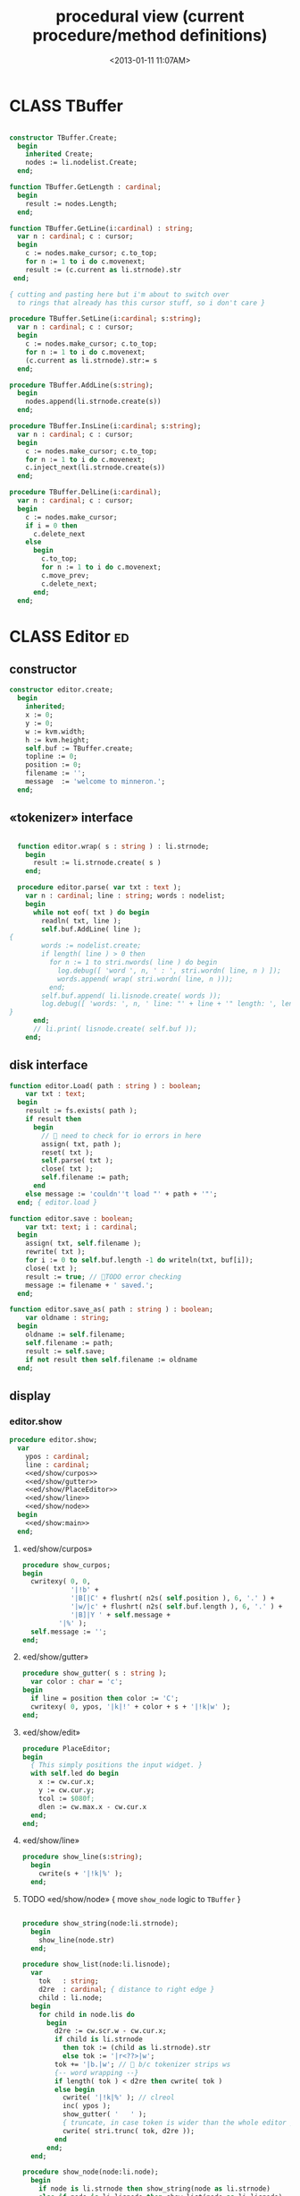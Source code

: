 #+title: procedural view (current procedure/method definitions)
#+tags: pr min
#+date: <2013-01-11 11:07AM>

* CLASS TBuffer
:PROPERTIES:
:TS:       <2013-09-28 12:22PM>
:ID:       yzpkt73039g0
:END:
#+name: @imp:TBuffer
#+begin_src pascal

  constructor TBuffer.Create;
    begin
      inherited Create;
      nodes := li.nodelist.Create;
    end;

  function TBuffer.GetLength : cardinal;
    begin
      result := nodes.Length;
    end;

  function TBuffer.GetLine(i:cardinal) : string;
    var n : cardinal; c : cursor;
    begin
      c := nodes.make_cursor; c.to_top;
      for n := 1 to i do c.movenext;
      result := (c.current as li.strnode).str
   end;

  { cutting and pasting here but i'm about to switch over
    to rings that already has this cursor stuff, so i don't care }

  procedure TBuffer.SetLine(i:cardinal; s:string);
    var n : cardinal; c : cursor;
    begin
      c := nodes.make_cursor; c.to_top;
      for n := 1 to i do c.movenext;
      (c.current as li.strnode).str:= s
    end;

  procedure TBuffer.AddLine(s:string);
    begin
      nodes.append(li.strnode.create(s))
    end;

  procedure TBuffer.InsLine(i:cardinal; s:string);
    var n : cardinal; c : cursor;
    begin
      c := nodes.make_cursor; c.to_top;
      for n := 1 to i do c.movenext;
      c.inject_next(li.strnode.create(s))
    end;

  procedure TBuffer.DelLine(i:cardinal);
    var n : cardinal; c : cursor;
    begin
      c := nodes.make_cursor;
      if i = 0 then
        c.delete_next
      else
        begin
          c.to_top;
          for n := 1 to i do c.movenext;
          c.move_prev;
          c.delete_next;
        end;
    end;

#+end_src

* CLASS Editor                                                           :ed:
:PROPERTIES:
:TS: <2013-01-11 08:46AM>
:ID: sghf0g70kzf0
:END:
** constructor
:PROPERTIES:
:TS: <2013-01-12 07:37AM>
:ID: 7hd3ldk0lzf0
:END:
#+name: @imp:ed
#+begin_src pascal
  constructor editor.create;
    begin
      inherited;
      x := 0;
      y := 0;
      w := kvm.width;
      h := kvm.height;
      self.buf := TBuffer.create;
      topline := 0;
      position := 0;
      filename := '';
      message  := 'welcome to minneron.';
    end;
#+end_src

** «tokenizer» interface
:PROPERTIES:
:TS: <2013-01-11 05:05AM>
:ID: er586tb1jzf0
:END:
#+name: @imp:ed
#+begin_src pascal

  function editor.wrap( s : string ) : li.strnode;
    begin
      result := li.strnode.create( s )
    end;

  procedure editor.parse( var txt : text );
    var n : cardinal; line : string; words : nodelist;
    begin
      while not eof( txt ) do begin
        readln( txt, line );
        self.buf.AddLine( line );
{
        words := nodelist.create;
        if length( line ) > 0 then
          for n := 1 to stri.nwords( line ) do begin
            log.debug([ 'word ', n, ' : ', stri.wordn( line, n ) ]);
            words.append( wrap( stri.wordn( line, n )));
          end;
        self.buf.append( li.lisnode.create( words ));
        log.debug([ 'words: ', n, ' line: "' + line + '" length: ', length( line ) ]);
}
      end;
      // li.print( lisnode.create( self.buf ));
    end;
#+end_src

** disk interface
:PROPERTIES:
:TS: <2013-01-12 07:38AM>
:ID: f41aqek0lzf0
:END:
#+name: @imp:ed
#+begin_src pascal
  function editor.Load( path : string ) : boolean;
      var txt : text;
    begin
      result := fs.exists( path );
      if result then
        begin
          //  need to check for io errors in here
          assign( txt, path );
          reset( txt );
          self.parse( txt );
          close( txt );
          self.filename := path;
        end
      else message := 'couldn''t load "' + path + '"';
    end; { editor.load }
  
  function editor.save : boolean;
      var txt: text; i : cardinal;
    begin
      assign( txt, self.filename );
      rewrite( txt );
      for i := 0 to self.buf.length -1 do writeln(txt, buf[i]);
      close( txt );
      result := true; // TODO error checking
      message := filename + ' saved.';
    end;
  
  function editor.save_as( path : string ) : boolean;
      var oldname : string;
    begin
      oldname := self.filename;
      self.filename := path;
      result := self.save;
      if not result then self.filename := oldname
    end;
  
#+end_src

** display
:PROPERTIES:
:TS: <2013-01-12 07:39AM>
:ID: 1oyksgk0lzf0
:END:
*** editor.show
:PROPERTIES:
:TS: <2013-01-13 04:33AM>
:ID: l0l8ixr0mzf0
:END:
#+name: @imp:ed
#+begin_src pascal
  procedure editor.show;
    var
      ypos : cardinal;
      line : cardinal;
      <<ed/show/curpos>>
      <<ed/show/gutter>>
      <<ed/show/PlaceEditor>>
      <<ed/show/line>>
      <<ed/show/node>>
    begin
      <<ed/show:main>>
    end;
#+end_src
**** «ed/show/curpos»
:PROPERTIES:
:TS: <2013-01-13 04:34AM>
:ID: j4k6vzr0mzf0
:END:
#+name: ed/show/curpos
#+begin_src pascal
  procedure show_curpos;
  begin
    cwritexy( 0, 0,
              '|!b' +
              '|B[|C' + flushrt( n2s( self.position ), 6, '.' ) +
              '|w/|c' + flushrt( n2s( self.buf.length ), 6, '.' ) +
              '|B]|Y ' + self.message +
           '|%' );
    self.message := '';
  end;
#+end_src
**** «ed/show/gutter»
:PROPERTIES:
:TS: <2013-01-13 04:34AM>
:ID: dfe840s0mzf0
:END:
#+name: ed/show/gutter
#+begin_src pascal
  procedure show_gutter( s : string );
    var color : char = 'c';
  begin
    if line = position then color := 'C';
    cwritexy( 0, ypos, '|k|!' + color + s + '|!k|w' );
  end;
#+end_src
**** «ed/show/edit»
:PROPERTIES:
:TS: <2013-01-13 04:34AM>
:ID: de5ca0s0mzf0
:END:
#+name: ed/show/PlaceEditor
#+begin_src pascal
  procedure PlaceEditor;
  begin
    { This simply positions the input widget. }
    with self.led do begin
      x := cw.cur.x;
      y := cw.cur.y;
      tcol := $080f;
      dlen := cw.max.x - cw.cur.x
    end;
  end;
#+end_src
**** «ed/show/line»
#+name: ed/show/line
#+begin_src pascal
  procedure show_line(s:string);
    begin
      cwrite(s + '|!k|%' );
    end;
#+end_src
**** TODO «ed/show/node» { move =show_node= logic to =TBuffer= }
:PROPERTIES:
:TS: <2013-01-13 04:48AM>
:ID: 51l0hns0mzf0
:END:
#+name: ed/show/node
#+begin_src pascal

  procedure show_string(node:li.strnode);
    begin
      show_line(node.str)
    end;

  procedure show_list(node:li.lisnode);
    var
      tok   : string;
      d2re  : cardinal; { distance to right edge }
      child : li.node;
    begin
      for child in node.lis do
        begin
          d2re := cw.scr.w - cw.cur.x;
          if child is li.strnode
            then tok := (child as li.strnode).str
            else tok := '|r<??>|w';
          tok += '|b.|w'; //  b/c tokenizer strips ws
          {-- word wrapping --}
          if length( tok ) < d2re then cwrite( tok )
          else begin
            cwrite( '|!k|%' ); // clreol
            inc( ypos );
            show_gutter( '   ' );
            { truncate, in case token is wider than the whole editor }
            cwrite( stri.trunc( tok, d2re ));
          end
        end;
    end;

  procedure show_node(node:li.node);
    begin
      if node is li.strnode then show_string(node as li.strnode)
      else if node is li.lisnode then show_list(node as li.lisnode)
    end;
#+end_src

**** «ed/show:main»
:PROPERTIES:
:TS: <2013-01-13 04:40AM>
:ID: 9u9baas0mzf0
:END:
#+name: ed/show:main
#+begin_src pascal
    begin
      HideCursor;
      cwrite('|w|!b');
      //todo  fillbox( 1, 1, kvm.maxX, kvm.maxY, $0F20 );
      show_curpos;
      ypos := 1; // line 0 is for the status / cursor position

      line := topline;
      repeat
        show_gutter( flushrt( n2s( line ), 3, ' ' ));
        if line = position then PlaceEditor
        else show_line(buf[line]);
        inc( ypos ); inc(line)
      until ( ypos >= self.h ) or ( line = buf.length );
      { fill in extra space if the file is too short }
      while ypos < self.h do begin
        cwritexy( 0, ypos, '|!K|%' );
        inc( ypos )
      end;
      led.show;
      // ShowCursor;
    end;
#+end_src
*** the 'camera'
:PROPERTIES:
:TS: <2013-01-17 07:42AM>
:ID: 34mdyie1rzf0
:END:
**** «updateCamera»
:PROPERTIES:
:TS: <2013-01-17 07:42AM>
:ID: 3j1bdje1rzf0
:END:
#+name: @imp:ed
#+begin_src pascal
  procedure editor.updatecamera;
    var screenline : word;
    begin
      assert(topline <= position );
      screenline := position - topline;
      if ( screenline < 5 ) and ( topline > 1 ) then
        begin
          dec(topline)
          //  scrolldown1(1,80,y1,y2,nil);
          //  scrolldown1(1,80,14,25,nil);
        end
      else if ( screenline > self.h - 5 )
        and ( self.topline < self.buf.length ) then
        begin
          inc( topline );
          //  scrollup1(1,80,y1,y2,nil);
          //  scrollup1(1,80,14,25,nil);
        end
    end;
#+end_src

** cursor movement interface
:PROPERTIES:
:TS: <2013-01-12 07:41AM>
:ID: 34ca2jk0lzf0
:END:
*** home/end
:PROPERTIES:
:TS: <2013-01-17 07:32AM>
:ID: spi8g1e1rzf0
:END:

#+name: @imp:ed
#+begin_src pascal

  procedure editor.home;
  begin
    if self.buf.length = 0 then exit;
    position := 0;
    topline := 0;
    led.work := buf[ 0 ];
  end;

  procedure editor._end;
    var i : byte;
  begin
    position := self.buf.length - 1;
    topline := position;
    for i := kvm.maxY div 2 downto 1 do dec(topline);
  end;
#+end_src

*** up/down motion
:PROPERTIES:
:TS: <2013-01-17 07:31AM>
:ID: t7d7f0e1rzf0
:END:
#+name: @imp:ed
#+begin_src pascal

  procedure editor.grabLine;
   { TODO: see if this code belongs in TBuffer. Else delete it.
    function to_string : string;
      var first : boolean = true; var this, node : li.node;
      begin
        result := '';
        this := self.position.value;
        case this.kind of
          KSTR :
             result := (this as li.strnode).str;
          KLIS :
            for node in (this as li.lisnode).lis do
              begin
                if first then first := false
                else result += ' ';
                result += (node as li.strnode).str;
              end
          else pass
        end
      end;
     }
    begin
      self.led.work := self.buf[self.position]
    end;

  procedure editor.arrowup;
    begin
      keepInput;
      if self.position > 0 then
        begin
          dec(self.position);
          moveInput;
        end;
      grabLine;
    end;

  procedure editor.arrowdown;
    begin
      keepInput;
      if self.position + 1 < self.buf.length then
        begin
          inc(self.position);
          moveInput;
        end;
      grabLine;
    end;

  procedure editor.pageup;
    var c : byte;
    begin
      for c := 1 to h do arrowup;
    end;

  procedure editor.pagedown;
    var c : byte;
    begin
      for c := 1 to h do arrowdown;
    end;

#+end_src

** TODO managing the zinput control
:PROPERTIES:
:TS: <2013-01-17 07:50AM>
:ID: qcp4cc00szf0
:END:
#+name: @imp:ed
#+begin_src pascal
  procedure editor.keepInput;
  begin
    buf[position] := led.value
  end;
#+end_src

#+name: @imp:ed
#+begin_src pascal
  procedure editor.moveInput;
  begin
    updateCamera;
  end;
#+end_src

** modal interface
:PROPERTIES:
:TS: <2013-01-12 07:41AM>
:ID: lxfhwjk0lzf0
:END:

#+name: @imp:ed
#+begin_src pascal
  procedure editor.run;
    var done : boolean = false; ch : char;
    begin
      xpc.log.debug([ 'about to enter create' ]);
      self.led := ui.zinput.create;
      xpc.log.debug([ 'about to go home' ]);
      self.home;
      xpc.log.debug([ 'about to enter loop' ]);
      repeat
        show;
        case kbd.readkey(ch) of
          ^C : done := true;
          ^N : arrowdown;
          ^P : arrowup;
          ^M : newline;
          ^D : delete;
          ^S : save;
          ^V : pagedown;
          ^U : pageup;
          #0 : case kbd.readkey(ch) of
                      #72 : arrowup; // when you press the UP arrow!
                      #80 : arrowdown; // when you press the DOWN arrow!
                      #71 : home;
                      #79 : _end;
                      #73 : pageup;
                      #81 : pagedown;
                      ^M  : newline;
                      else led.handlestripped( ch ); led.show;
                    end;
          else led.handle( ch ); led.show;
        end;
        led.isdone := false; // TODO: split lines on ^M/^J
      until done;
    end;
#+end_src

** multi-line editor commands
:PROPERTIES:
:TS: <2013-01-12 07:42AM>
:ID: pn7bmlk0lzf0
:END:

#+name: @imp:ed
#+begin_src pascal
  procedure editor.newline;
    begin
      buf.InsLine(position, led.str_to_end );
      led.del_to_end;
      arrowdown;
      led.to_start;
    end;

  procedure editor.delete;
    begin
      if led.at_end and (position + 1 < buf.length) then
        begin
          led.work += buf.GetLine(position+1);
          buf.DelLine(position+1);
        end
      else led.del
    end;

#+end_src
